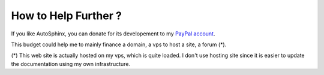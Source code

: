 .. _donate-page:

=======================
 How to Help Further ?
=======================

If you like AutoSphinx, you can donate for its developement to my `PayPal account
<https://www.paypal.me/FabriceSalvaire>`_.

This budget could help me to mainly finance a domain, a vps to host a site, a forum (*).

(*) This web site is actually hosted on my vps, which is quite loaded.  I don't use hosting site
since it is easier to update the documentation using my own infrastructure.

